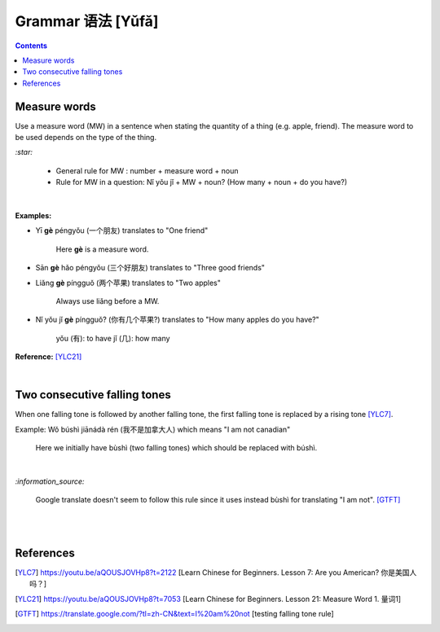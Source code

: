 ==================
Grammar 语法 [Yǔfǎ]
==================
.. contents:: **Contents**
   :depth: 3
   :local:
   :backlinks: top
   
Measure words
=============
Use a measure word (MW) in a sentence when stating the quantity of a thing (e.g. apple, friend).
The measure word to be used depends on the type of the thing.


`:star:`

   - General rule for MW : number + measure word + noun
   - Rule for MW in a question: Nǐ yǒu jǐ + MW + noun? (How many + noun + do you have?)

|

**Examples:**

- Yī **gè** péngyǒu (一个朋友) translates to "One friend"

   Here **gè** is a measure word.

- Sān **gè** hǎo péngyǒu (三个好朋友) translates to "Three good friends"
- Liǎng **gè** píngguǒ (两个苹果) translates to "Two apples"

   Always use liǎng before a MW.
- Nǐ yǒu jǐ **gè** píngguǒ? (你有几个苹果?) translates to "How many apples do you have?"

   yǒu (有): to have
   jǐ (几): how many

**Reference:** [YLC21]_

|
 
Two consecutive falling tones
=============================
When one falling tone is followed by another falling tone, the first falling tone is replaced by a rising tone [YLC7]_.
 
Example: Wǒ búshì jiānádà rén (我不是加拿大人) which means "I am not canadian"

   Here we initially have bùshì (two falling tones) which should be replaced with búshì.

|

`:information_source:`

   Google translate doesn't seem to follow this rule since it uses instead bùshì for translating "I am not". [GTFT]_
   
|
|
 
References
==========

.. [YLC7] https://youtu.be/aQOUSJOVHp8?t=2122 [Learn Chinese for Beginners. Lesson 7: Are you American?  你是美国人吗？]
.. [YLC21] https://youtu.be/aQOUSJOVHp8?t=7053 [Learn Chinese for Beginners. Lesson 21: Measure Word 1. 量词1]
.. [GTFT] https://translate.google.com/?tl=zh-CN&text=I%20am%20not [testing falling tone rule]
 

